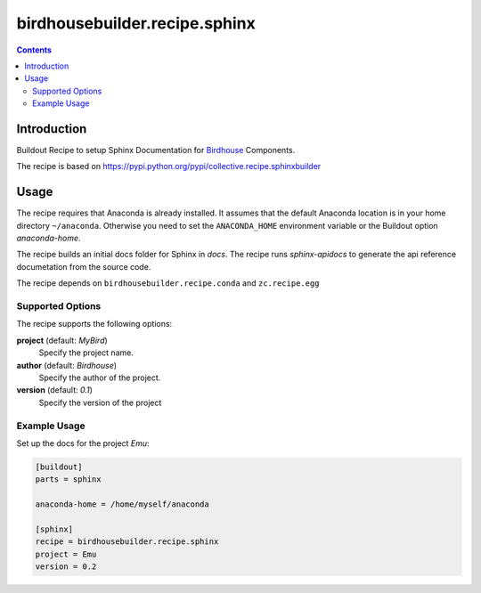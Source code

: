 ******************************
birdhousebuilder.recipe.sphinx
******************************

.. image:: https://travis-ci.org/bird-house/birdhousebuilder.recipe.sphinx.svg?branch=master
   :target: https://travis-ci.org/bird-house/birdhousebuilder.recipe.sphinx
   :alt: Travis Build

.. contents::

Introduction
************

Buildout Recipe to setup Sphinx Documentation for `Birdhouse <http://bird-house.github.io/>`_ Components.

The recipe is based on https://pypi.python.org/pypi/collective.recipe.sphinxbuilder

Usage
*****

The recipe requires that Anaconda is already installed. It assumes that the default Anaconda location is in your home directory ``~/anaconda``. Otherwise you need to set the ``ANACONDA_HOME`` environment variable or the Buildout option `anaconda-home`.

The recipe builds an initial docs folder for Sphinx in `docs`. 
The recipe runs `sphinx-apidocs` to generate the api reference documetation from the source code. 

The recipe depends on ``birdhousebuilder.recipe.conda`` and ``zc.recipe.egg``

Supported Options
=================

The recipe supports the following options:

**project** (default: `MyBird`)
    Specify the project name.

**author** (default: `Birdhouse`)
    Specify the author of the project.

**version** (default: `0.1`)
    Specify the version of the project


Example Usage
=============

Set up the docs for the project `Emu`:

.. code-block:: ini

  [buildout]
  parts = sphinx

  anaconda-home = /home/myself/anaconda

  [sphinx]
  recipe = birdhousebuilder.recipe.sphinx
  project = Emu
  version = 0.2

    





